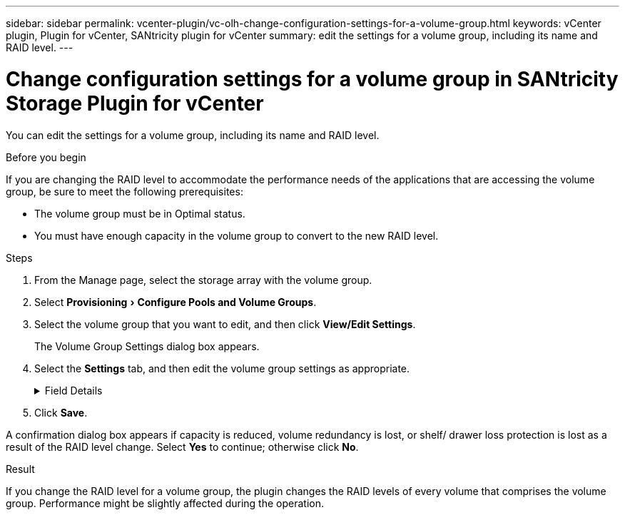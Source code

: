 ---
sidebar: sidebar
permalink: vcenter-plugin/vc-olh-change-configuration-settings-for-a-volume-group.html
keywords: vCenter plugin, Plugin for vCenter, SANtricity plugin for vCenter
summary: edit the settings for a volume group, including its name and RAID level.
---

= Change configuration settings for a volume group in SANtricity Storage Plugin for vCenter
:experimental:
:hardbreaks:
:nofooter:
:icons: font
:linkattrs:
:imagesdir: ../media/


[.lead]
You can edit the settings for a volume group, including its name and RAID level.

.Before you begin

If you are changing the RAID level to accommodate the performance needs of the applications that are accessing the volume group, be sure to meet the following prerequisites:

* The volume group must be in Optimal status.
* You must have enough capacity in the volume group to convert to the new RAID level.

.Steps

. From the Manage page, select the storage array with the volume group.
. Select menu:Provisioning[Configure Pools and Volume Groups].
. Select the volume group that you want to edit, and then click *View/Edit Settings*.
+
The Volume Group Settings dialog box appears.

. Select the *Settings* tab, and then edit the volume group settings as appropriate.
+
.Field Details
[%collapsible]
====
[cols="25h,~",options="header"]
|===
|Setting |Description
a|
Name
a|
You can change the user-supplied name of the volume group. Specifying a name for a volume group is required.
a|
RAID level
a|
Select the new RAID level from the drop-down menu.

* *RAID 0 striping* -- Offers high performance but does not provide any data redundancy. If a single drive fails in the volume group, all the associated volumes fail, and all data is lost. A striping RAID group combines two or more drives into one large, logical drive.
* *RAID 1 mirroring* -- Offers high performance and the best data availability and is suitable for storing sensitive data on a corporate or personal level. Protects your data by automatically mirroring the contents of one drive to the second drive in the mirrored pair. It provides protection in the event of a single drive failure.
* *RAID 10 striping/mirroring* -- Provides a combination of RAID 0 (striping) and RAID 1 (mirroring) and is achieved when four or more drives are selected. RAID 10 is suitable for high volume transaction applications, such as a database, that require high performance and fault tolerance.
* *RAID 5* -- Optimal for multi-user environments (such as database or file system storage) where typical I/O size is small and there is a high proportion of read activity.
* *RAID 6* -- Optimal for environments requiring redundancy protection beyond RAID 5, but not requiring high write performance.
RAID 3 can be assigned only to volume groups using the command line interface (CLI).
When you change the RAID level, you cannot cancel this operation after it begins. During the change, your data remains available.
a|
Optimization capacity (EF600 arrays only)
a|
When a volume group is created, a recommended optimization capacity is generated that provides a balance of available capacity versus performance and drive wear life. You can adjust this balance by moving the slider to the right for better performance and drive wear life at the expense of increased available capacity, or by moving it to the left for increased available capacity at the expense of better performance and drive wear life.
SSD drives will have longer life and better maximum write performance when a portion of their capacity is unallocated. For drives associated with a volume group, unallocated capacity is comprised of a group’s free capacity (capacity not used by volumes) and a portion of the usable capacity set aside as additional optimization capacity. The additional optimization capacity ensures a minimum level of optimization capacity by reducing the usable capacity, and as such, is not available for volume creation.
|===
====

. Click *Save*.

A confirmation dialog box appears if capacity is reduced, volume redundancy is lost, or shelf/ drawer loss protection is lost as a result of the RAID level change. Select *Yes* to continue; otherwise click *No*.

.Result

If you change the RAID level for a volume group, the plugin changes the RAID levels of every volume that comprises the volume group. Performance might be slightly affected during the operation.
